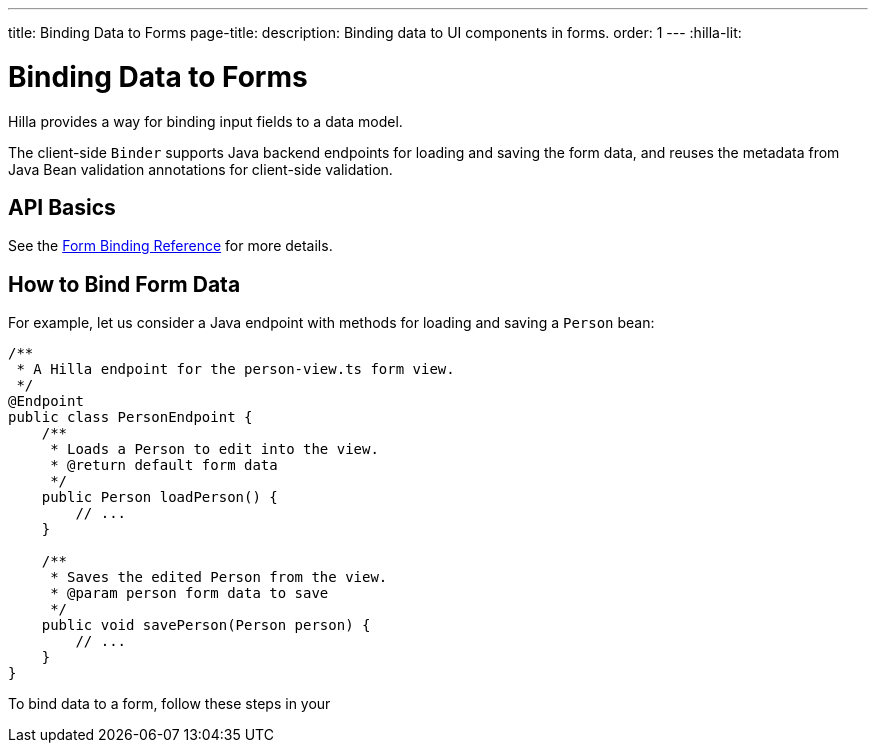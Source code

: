 ---
title: Binding Data to Forms
page-title: 
description: Binding data to UI components in forms.
order: 1
---
:hilla-lit:


= Binding Data to Forms

// tag::content[]

Hilla provides a way for binding input fields to a data model.

The client-side [classname]`Binder` supports Java backend endpoints for loading and saving the form data, and reuses the metadata from Java Bean validation annotations for client-side validation.


== API Basics

ifdef::hilla-react[]
The form binding API consists of three key concepts:

- The [methodname]`field()` directive to bind the field components in form views
- The generated TypeScript models for POJO classes used in endpoints, which are used as field references and provide the necessary metadata
- The [methodname]`useForm` React Hook returns a [classname]`UseFormResult` object that is responsible for keeping track of the form state, the default and current values, and validation of the data.
endif::hilla-react[]

ifdef::hilla-lit[]
The form binding API consists of three key concepts:

- The [methodname]`field()` directive to bind the field components in Lit form view templates
- The generated TypeScript models for POJO classes used in endpoints, which are used as field references and provide the necessary metadata
- The client-side [classname]`Binder` TypeScript class, which is responsible for keeping track of the form state, the default and current values, and validation of the data.
endif::hilla-lit[]

See the <<reference#, Form Binding Reference>> for more details.


== How to Bind Form Data

For example, let us consider a Java endpoint with methods for loading and saving a [classname]`Person` bean:

[source,java]
----
/**
 * A Hilla endpoint for the person-view.ts form view.
 */
@Endpoint
public class PersonEndpoint {
    /**
     * Loads a Person to edit into the view.
     * @return default form data
     */
    public Person loadPerson() {
        // ...
    }

    /**
     * Saves the edited Person from the view.
     * @param person form data to save
     */
    public void savePerson(Person person) {
        // ...
    }
}
----

To bind data to a form, follow these steps in your
ifdef::hilla-react[]
[filename]`frontend/views/person/PersonView.tsx` client-side [classname]`React` view:
endif::hilla-react[]
ifdef::hilla-lit[]
[filename]`frontend/views/person/person-view.ts` client-side [classname]`LitElement` view:
endif::hilla-lit[]

ifdef::hilla-react[]
. Import the [methodname]`useForm` hook from the `@vaadin/hilla-react-form` package.
Import your [classname]`PersonEndpoint` data endpoint and the generated [classname]`PersonModel` from the `frontend/generated` folder:
+
[source,tsx]
----
import { useForm } from '@vaadin/hilla-react-form';

import { PersonEndpoint } from 'Frontend/generated/endpoints';
import PersonModel from 'Frontend/generated/com/example/application/PersonModel';
----

. Acquire a [classname]`UseFormResult` instance for your view by calling the [methodname]`useForm`:
+
[source,tsx]
----
export default function PersonView() {
  // ...

  const { model, field } = useForm(PersonModel);

  // ...
}
----
+
The [classname]`PersonModel` here is generated alongside a [interfacename]`Person` TypeScript data interface from the [classname]`Person.java` bean.
This describes the structure of the data and the validation-related metadata for the form binding.

. Bind the UI components in the template using the `{...field()}` syntax:
+
[source,tsx]
----
export default function PersonView() {
  // ...

  const { model, field } = useForm(PersonModel);

  return (
    <TextField label="Full name" {...field(model.fullName)} />
  );

}
----
+
In this example, `model` is an instance of [classname]`PersonModel`.
+
[NOTE]
Models don't contain any actual data.
To access the actual current or default value of the form, you can acquire their respective reference by destructing the [classname]`UseFormResult` instance as `const { value, defaultValue, ... } = useForm(...)` when calling the [methodname]`useForm` hook.

endif::hilla-react[]
ifdef::hilla-lit[]
. Import the [classname]`Binder` class and the [methodname]`field()` template directive from the `@vaadin/hilla-lit-form` package.
Import your [classname]`PersonEndpoint` data endpoint and the generated [classname]`PersonModel` from the `frontend/generated` folder:
+
[source,typescript]
----
import { Binder, field } from '@vaadin/hilla-lit-form';

import { PersonEndpoint } from 'Frontend/generated/endpoints';
import PersonModel from 'Frontend/generated/com/example/application/PersonModel';
----

. Create a [classname]`Binder` instance for your view using the generated [classname]`PersonModel`:
+
[source,typescript]
----
@customElement('person-form')
class PersonForm extends LitElement {
  // ...

  private binder = new Binder(this, PersonModel);

  // ...
}
----
+
The [classname]`PersonModel` here is generated alongside a [interfacename]`Person` TypeScript data interface from the [classname]`Person.java` bean.
This describes the structure of the data and the validation-related metadata for the form binding.

. Bind the UI components in the template using the `+${field()}+` syntax:
+
[source,typescript]
----
class PersonForm extends LitElement {
  // ...

  render() {
    return html`
      <vaadin-text-field
        label="Full name"
        ${field(this.binder.model.fullName)}
      ></vaadin-text-field>
    `;
  }
}
----
+
In this example, `this.binder.model` is an instance of [classname]`PersonModel`.
+
[NOTE]
Models don't contain any actual data.
Use `this.binder.value` or `this.binder.defaultValue` to access the actual current or default value of the form respectively.

endif::hilla-lit[]

// end::content[]
